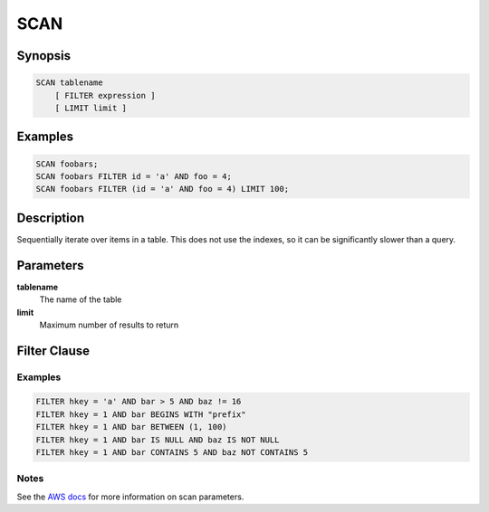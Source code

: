 SCAN
====

Synopsis
--------
.. code-block:: sql

    SCAN tablename
        [ FILTER expression ]
        [ LIMIT limit ]

Examples
--------
.. code-block:: sql

    SCAN foobars;
    SCAN foobars FILTER id = 'a' AND foo = 4;
    SCAN foobars FILTER (id = 'a' AND foo = 4) LIMIT 100;

Description
-----------
Sequentially iterate over items in a table. This does not use the indexes, so
it can be significantly slower than a query.

Parameters
----------
**tablename**
    The name of the table

**limit**
    Maximum number of results to return

Filter Clause
-------------

Examples
########
.. code-block:: sql

    FILTER hkey = 'a' AND bar > 5 AND baz != 16
    FILTER hkey = 1 AND bar BEGINS WITH "prefix"
    FILTER hkey = 1 AND bar BETWEEN (1, 100)
    FILTER hkey = 1 AND bar IS NULL AND baz IS NOT NULL
    FILTER hkey = 1 AND bar CONTAINS 5 AND baz NOT CONTAINS 5

Notes
#####
See the `AWS docs
<http://docs.aws.amazon.com/amazondynamodb/latest/APIReference/API_Scan.html>`_
for more information on scan parameters.
